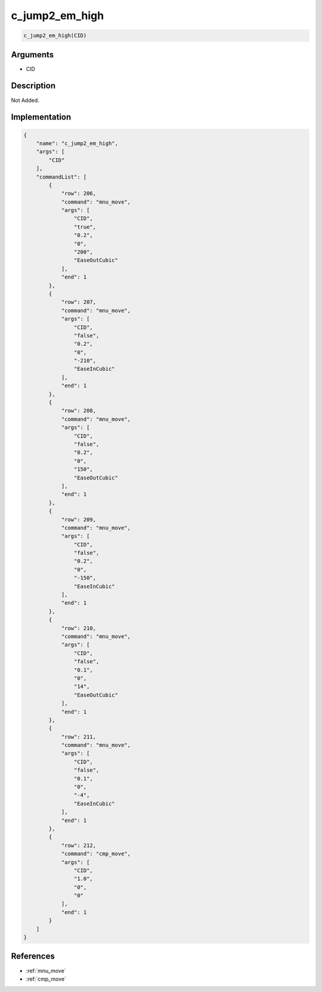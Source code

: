 .. _c_jump2_em_high:

c_jump2_em_high
========================

.. code-block:: text

	c_jump2_em_high(CID)


Arguments
------------

* CID

Description
-------------

Not Added.

Implementation
-------------

.. code-block:: json

	{
	    "name": "c_jump2_em_high",
	    "args": [
	        "CID"
	    ],
	    "commandList": [
	        {
	            "row": 206,
	            "command": "mnu_move",
	            "args": [
	                "CID",
	                "true",
	                "0.2",
	                "0",
	                "200",
	                "EaseOutCubic"
	            ],
	            "end": 1
	        },
	        {
	            "row": 207,
	            "command": "mnu_move",
	            "args": [
	                "CID",
	                "false",
	                "0.2",
	                "0",
	                "-210",
	                "EaseInCubic"
	            ],
	            "end": 1
	        },
	        {
	            "row": 208,
	            "command": "mnu_move",
	            "args": [
	                "CID",
	                "false",
	                "0.2",
	                "0",
	                "150",
	                "EaseOutCubic"
	            ],
	            "end": 1
	        },
	        {
	            "row": 209,
	            "command": "mnu_move",
	            "args": [
	                "CID",
	                "false",
	                "0.2",
	                "0",
	                "-150",
	                "EaseInCubic"
	            ],
	            "end": 1
	        },
	        {
	            "row": 210,
	            "command": "mnu_move",
	            "args": [
	                "CID",
	                "false",
	                "0.1",
	                "0",
	                "14",
	                "EaseOutCubic"
	            ],
	            "end": 1
	        },
	        {
	            "row": 211,
	            "command": "mnu_move",
	            "args": [
	                "CID",
	                "false",
	                "0.1",
	                "0",
	                "-4",
	                "EaseInCubic"
	            ],
	            "end": 1
	        },
	        {
	            "row": 212,
	            "command": "cmp_move",
	            "args": [
	                "CID",
	                "1.0",
	                "0",
	                "0"
	            ],
	            "end": 1
	        }
	    ]
	}

References
-------------
* :ref:`mnu_move`
* :ref:`cmp_move`
